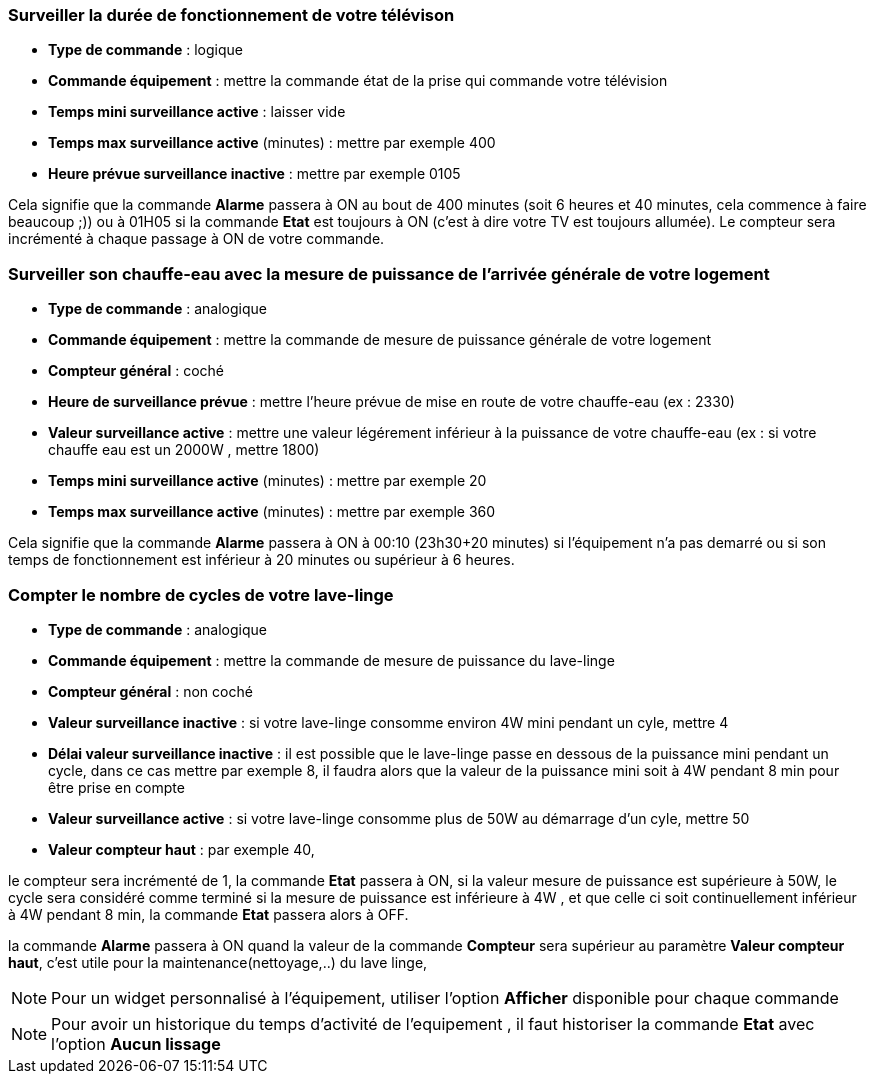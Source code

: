 === Surveiller la durée de fonctionnement de votre télévison

* *Type de commande* : logique
* *Commande équipement* : mettre la commande état de la prise qui commande votre télévision
* *Temps mini surveillance active* : laisser vide
* *Temps max surveillance active* (minutes) : mettre par exemple 400
* *Heure prévue surveillance inactive* : mettre par exemple 0105

Cela signifie que la commande *Alarme* passera à ON au bout de 400 minutes (soit 6 heures et 40 minutes, cela commence à faire beaucoup ;)) ou à 01H05 si la commande *Etat* est toujours à ON (c'est à dire votre TV est toujours allumée).
Le compteur sera incrémenté à chaque passage à ON de votre commande.

=== Surveiller son chauffe-eau avec la mesure de puissance de l'arrivée générale de votre logement

* *Type de commande* : analogique
* *Commande équipement* : mettre la commande de mesure de puissance générale de votre logement
* *Compteur général* : coché
* *Heure de surveillance prévue* : mettre l'heure prévue de mise en route de votre chauffe-eau (ex : 2330) 
* *Valeur surveillance active* : mettre une valeur légérement inférieur à la puissance de votre chauffe-eau (ex : si votre chauffe eau est un 2000W , mettre 1800)
* *Temps mini surveillance active* (minutes) : mettre par exemple 20
* *Temps max surveillance active* (minutes) : mettre par exemple 360

Cela signifie que la commande *Alarme* passera à ON à 00:10 (23h30+20 minutes) si l'équipement n'a pas demarré ou si son temps de fonctionnement est inférieur à 20 minutes ou supérieur à 6 heures.

=== Compter le nombre de cycles de votre lave-linge

* *Type de commande* : analogique
* *Commande équipement* : mettre la commande de mesure de puissance du lave-linge
* *Compteur général* : non coché
* *Valeur surveillance inactive* : si votre lave-linge consomme environ 4W mini pendant un cyle, mettre 4
* *Délai valeur surveillance inactive* : il est possible que le lave-linge passe en dessous de la puissance mini pendant un cycle, dans ce cas mettre par exemple 8, il faudra alors que la valeur de la puissance mini soit à 4W pendant 8 min pour être prise en compte
* *Valeur surveillance active* : si votre lave-linge consomme plus de 50W au démarrage d'un cyle, mettre 50
* *Valeur compteur haut* : par exemple 40, 

le compteur sera incrémenté de 1, la commande *Etat* passera à ON, si la valeur mesure de puissance est supérieure à 50W, 
le cycle sera considéré comme terminé si la mesure de puissance est inférieure à 4W , et que celle ci soit continuellement inférieur à 4W  pendant 8 min, la commande *Etat* passera alors à OFF.

la commande *Alarme* passera à ON quand la valeur de la commande *Compteur* sera supérieur au paramètre *Valeur compteur haut*,
c'est utile pour la maintenance(nettoyage,..) du lave linge,

[NOTE]
Pour un widget personnalisé à l'équipement, utiliser l'option *Afficher* disponible pour chaque commande

[NOTE]
Pour avoir un historique du temps d'activité de l'equipement , il faut historiser la commande *Etat*  avec l'option *Aucun lissage*


